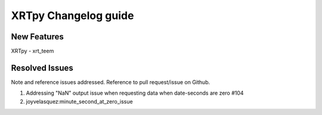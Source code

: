 =====================
XRTpy Changelog guide
=====================


New Features
**************
XRTpy - xrt_teem

Resolved Issues
***************
Note and reference issues addressed. Reference to pull request/issue on Github.

#. Addressing "NaN" output issue when requesting data when date-seconds are zero #104
#. joyvelasquez:minute_second_at_zero_issue

